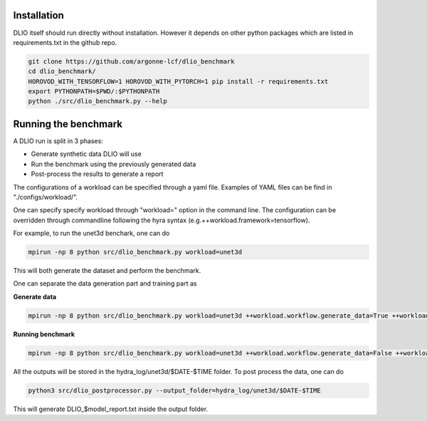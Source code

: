 Installation
=============
DLIO itself should run directly without installation. However it depends on other python packages which are listed in requirements.txt in the github repo. 

.. code-block::

    git clone https://github.com/argonne-lcf/dlio_benchmark
    cd dlio_benchmark/
    HOROVOD_WITH_TENSORFLOW=1 HOROVOD_WITH_PYTORCH=1 pip install -r requirements.txt 
    export PYTHONPATH=$PWD/:$PYTHONPATH
    python ./src/dlio_benchmark.py --help

Running the benchmark
======================

A DLIO run is split in 3 phases:

* Generate synthetic data DLIO will use
* Run the benchmark using the previously generated data
* Post-process the results to generate a report

The configurations of a workload can be specified through a yaml file. Examples of YAML files can be find in "./configs/workload/".

One can specify specify workload through "workload=" option in the command line. The configuration can be overridden through commandline following the hyra syntax (e.g.++workload.framework=tensorflow).

For example, to run the unet3d benchark, one can do

.. code-block::

    mpirun -np 8 python src/dlio_benchmark.py workload=unet3d

This will both generate the dataset and perform the benchmark.

One can separate the data generation part and training part as

**Generate data**

.. code-block::

    mpirun -np 8 python src/dlio_benchmark.py workload=unet3d ++workload.workflow.generate_data=True ++workload.workflow.train=False ++workload.workflow.evaluation=False

**Running benchmark**

.. code-block::

    mpirun -np 8 python src/dlio_benchmark.py workload=unet3d ++workload.workflow.generate_data=False ++workload.workflow.train=True ++workload.workflow.evaluation=True

All the outputs will be stored in the hydra_log/unet3d/$DATE-$TIME folder. To post process the data, one can do

.. code-block::

    python3 src/dlio_postprocessor.py --output_folder=hydra_log/unet3d/$DATE-$TIME

This will generate DLIO_$model_report.txt inside the output folder.

